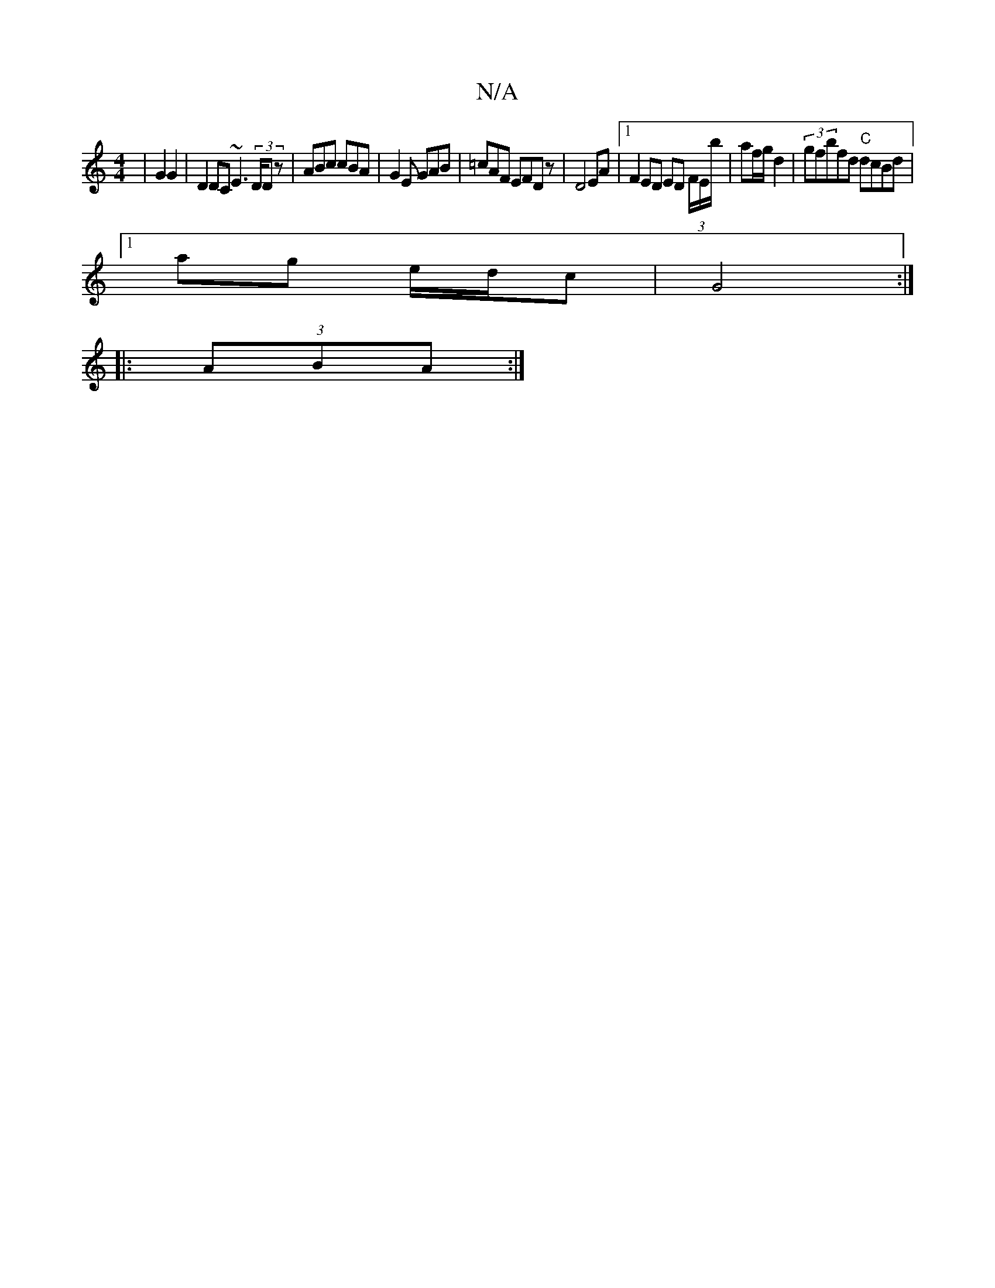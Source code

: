 X:1
T:N/A
M:4/4
R:N/A
K:Cmajor
| G2 G2 | D2 DC ~E3 (3D/Dz|ABc cBA|G2E GAB |=cAF EFD z |D4 EA | [1 F2 ED ED (3F/E/b/ | af/g/ d2 | (3gfbfd "C"dcBd |
[1 ag e/d/c | G4 :|
|: (3ABA :|

d2e^f gfed :|2 dDDDF2 E | C2 D z B,A,|
CDEF GFEF | 